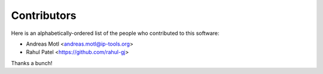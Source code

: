 ############
Contributors
############

Here is an alphabetically-ordered list of
the people who contributed to this software:

* Andreas Motl <andreas.motl@ip-tools.org>
* Rahul Patel <https://github.com/rahul-gj>

Thanks a bunch!
